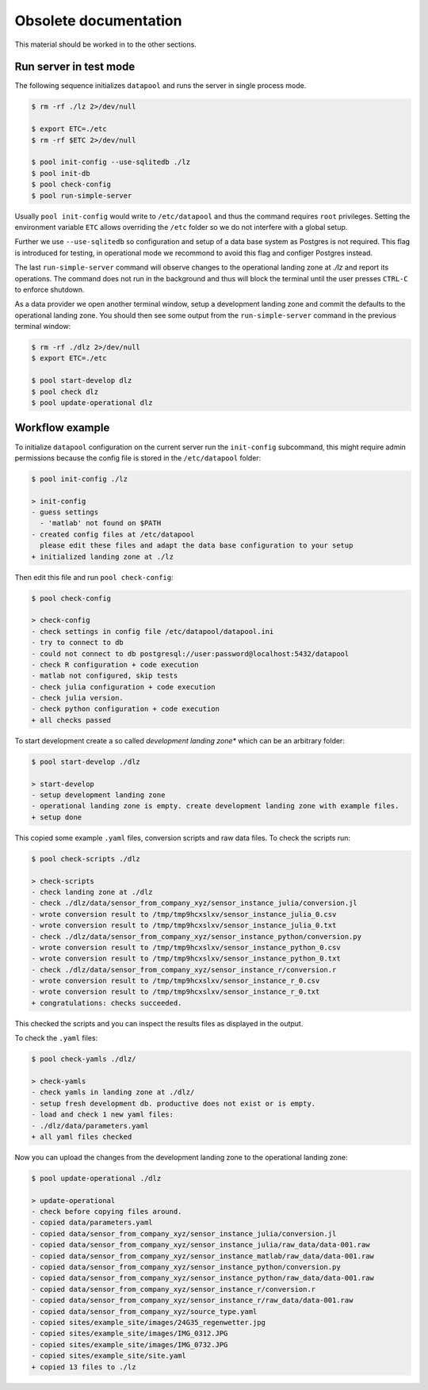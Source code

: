 Obsolete documentation
======================

This material should be worked in to the other sections.


Run server in test mode
-----------------------

The following sequence initializes  ``datapool`` and runs the server in single
process mode.

.. code-block:: bash

    $ rm -rf ./lz 2>/dev/null

    $ export ETC=./etc
    $ rm -rf $ETC 2>/dev/null

    $ pool init-config --use-sqlitedb ./lz
    $ pool init-db
    $ pool check-config
    $ pool run-simple-server


Usually ``pool init-config`` would write to ``/etc/datapool`` and thus the
command requires ``root`` privileges. Setting the environment variable ``ETC``
allows overriding the ``/etc`` folder so we do not interfere with a global
setup.

Further we use ``--use-sqlitedb`` so configuration and setup of a data base
system as Postgres is not required. This flag is introduced for testing, in
operational mode we recommond to avoid this flag and configer  Postgres
instead.

The last ``run-simple-server`` command will observe changes to the operational
landing zone at `./lz`  and report its operations. The command does not run in
the background and thus will block the terminal until the user presses ``CTRL-C``
to enforce shutdown.

As a data provider we open another terminal window, setup a development landing
zone and commit the defaults to the operational landing zone. You should then
see some output from the ``run-simple-server`` command in the previous terminal
window:

.. code-block:: bash

    $ rm -rf ./dlz 2>/dev/null
    $ export ETC=./etc

    $ pool start-develop dlz
    $ pool check dlz
    $ pool update-operational dlz




Workflow example
----------------

To initialize ``datapool`` configuration on the current server run the ``init-config`` subcommand,
this might require admin permissions because the config file is stored in the ``/etc/datapool``
folder:

.. code-block:: bash

	$ pool init-config ./lz

	> init-config
	- guess settings
	  - 'matlab' not found on $PATH
	- created config files at /etc/datapool
	  please edit these files and adapt the data base configuration to your setup
	+ initialized landing zone at ./lz


Then edit this file and run ``pool check-config``:

.. code-block:: bash

	$ pool check-config

	> check-config
	- check settings in config file /etc/datapool/datapool.ini
	- try to connect to db
	- could not connect to db postgresql://user:password@localhost:5432/datapool
	- check R configuration + code execution
	- matlab not configured, skip tests
	- check julia configuration + code execution
	- check julia version.
	- check python configuration + code execution
	+ all checks passed


To start development create a so called *development landing zone** which can be an
arbitrary folder:

.. code-block:: bash

	$ pool start-develop ./dlz

	> start-develop
	- setup development landing zone
	- operational landing zone is empty. create development landing zone with example files.
	+ setup done


This copied some example ``.yaml`` files, conversion scripts and raw data files. To check
the scripts run:

.. code-block:: bash

	$ pool check-scripts ./dlz

	> check-scripts
	- check landing zone at ./dlz
	- check ./dlz/data/sensor_from_company_xyz/sensor_instance_julia/conversion.jl
	- wrote conversion result to /tmp/tmp9hcxslxv/sensor_instance_julia_0.csv
	- wrote conversion result to /tmp/tmp9hcxslxv/sensor_instance_julia_0.txt
	- check ./dlz/data/sensor_from_company_xyz/sensor_instance_python/conversion.py
	- wrote conversion result to /tmp/tmp9hcxslxv/sensor_instance_python_0.csv
	- wrote conversion result to /tmp/tmp9hcxslxv/sensor_instance_python_0.txt
	- check ./dlz/data/sensor_from_company_xyz/sensor_instance_r/conversion.r
	- wrote conversion result to /tmp/tmp9hcxslxv/sensor_instance_r_0.csv
	- wrote conversion result to /tmp/tmp9hcxslxv/sensor_instance_r_0.txt
	+ congratulations: checks succeeded.

This checked the scripts and you can inspect the results files as displayed in the output.

To check the ``.yaml`` files:

.. code-block:: bash

	$ pool check-yamls ./dlz/

	> check-yamls
	- check yamls in landing zone at ./dlz/
	- setup fresh development db. productive does not exist or is empty.
	- load and check 1 new yaml files:
	- ./dlz/data/parameters.yaml
	+ all yaml files checked

Now you can upload the changes from the development landing zone to the operational
landing zone:

.. code-block:: bash

	$ pool update-operational ./dlz

	> update-operational
	- check before copying files around.
	- copied data/parameters.yaml
	- copied data/sensor_from_company_xyz/sensor_instance_julia/conversion.jl
	- copied data/sensor_from_company_xyz/sensor_instance_julia/raw_data/data-001.raw
	- copied data/sensor_from_company_xyz/sensor_instance_matlab/raw_data/data-001.raw
	- copied data/sensor_from_company_xyz/sensor_instance_python/conversion.py
	- copied data/sensor_from_company_xyz/sensor_instance_python/raw_data/data-001.raw
	- copied data/sensor_from_company_xyz/sensor_instance_r/conversion.r
	- copied data/sensor_from_company_xyz/sensor_instance_r/raw_data/data-001.raw
	- copied data/sensor_from_company_xyz/source_type.yaml
	- copied sites/example_site/images/24G35_regenwetter.jpg
	- copied sites/example_site/images/IMG_0312.JPG
	- copied sites/example_site/images/IMG_0732.JPG
	- copied sites/example_site/site.yaml
	+ copied 13 files to ./lz
